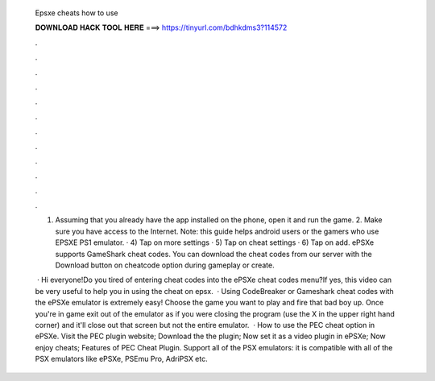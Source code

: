   Epsxe cheats how to use
  
  
  
  𝐃𝐎𝐖𝐍𝐋𝐎𝐀𝐃 𝐇𝐀𝐂𝐊 𝐓𝐎𝐎𝐋 𝐇𝐄𝐑𝐄 ===> https://tinyurl.com/bdhkdms3?114572
  
  
  
  .
  
  
  
  .
  
  
  
  .
  
  
  
  .
  
  
  
  .
  
  
  
  .
  
  
  
  .
  
  
  
  .
  
  
  
  .
  
  
  
  .
  
  
  
  .
  
  
  
  .
  
  1. Assuming that you already have the app installed on the phone, open it and run the game. 2. Make sure you have access to the Internet. Note: this guide helps android users or the gamers who use EPSXE PS1 emulator. · 4) Tap on more settings · 5) Tap on cheat settings · 6) Tap on add. ePSXe supports GameShark cheat codes. You can download the cheat codes from our server with the Download button on cheatcode option during gameplay or create.
  
   · Hi everyone!Do you tired of entering cheat codes into the ePSXe cheat codes menu?If yes, this video can be very useful to help you in using the cheat on epsx.  · Using CodeBreaker or Gameshark cheat codes with the ePSXe emulator is extremely easy! Choose the game you want to play and fire that bad boy up. Once you're in game exit out of the emulator as if you were closing the program (use the X in the upper right hand corner) and it'll close out that screen but not the entire emulator.  · How to use the PEC cheat option in ePSXe. Visit the PEC plugin website; Download the the plugin; Now set it as a video plugin in ePSXe; Now enjoy cheats; Features of PEC Cheat Plugin. Support all of the PSX emulators: it is compatible with all of the PSX emulators like ePSXe, PSEmu Pro, AdriPSX etc.
